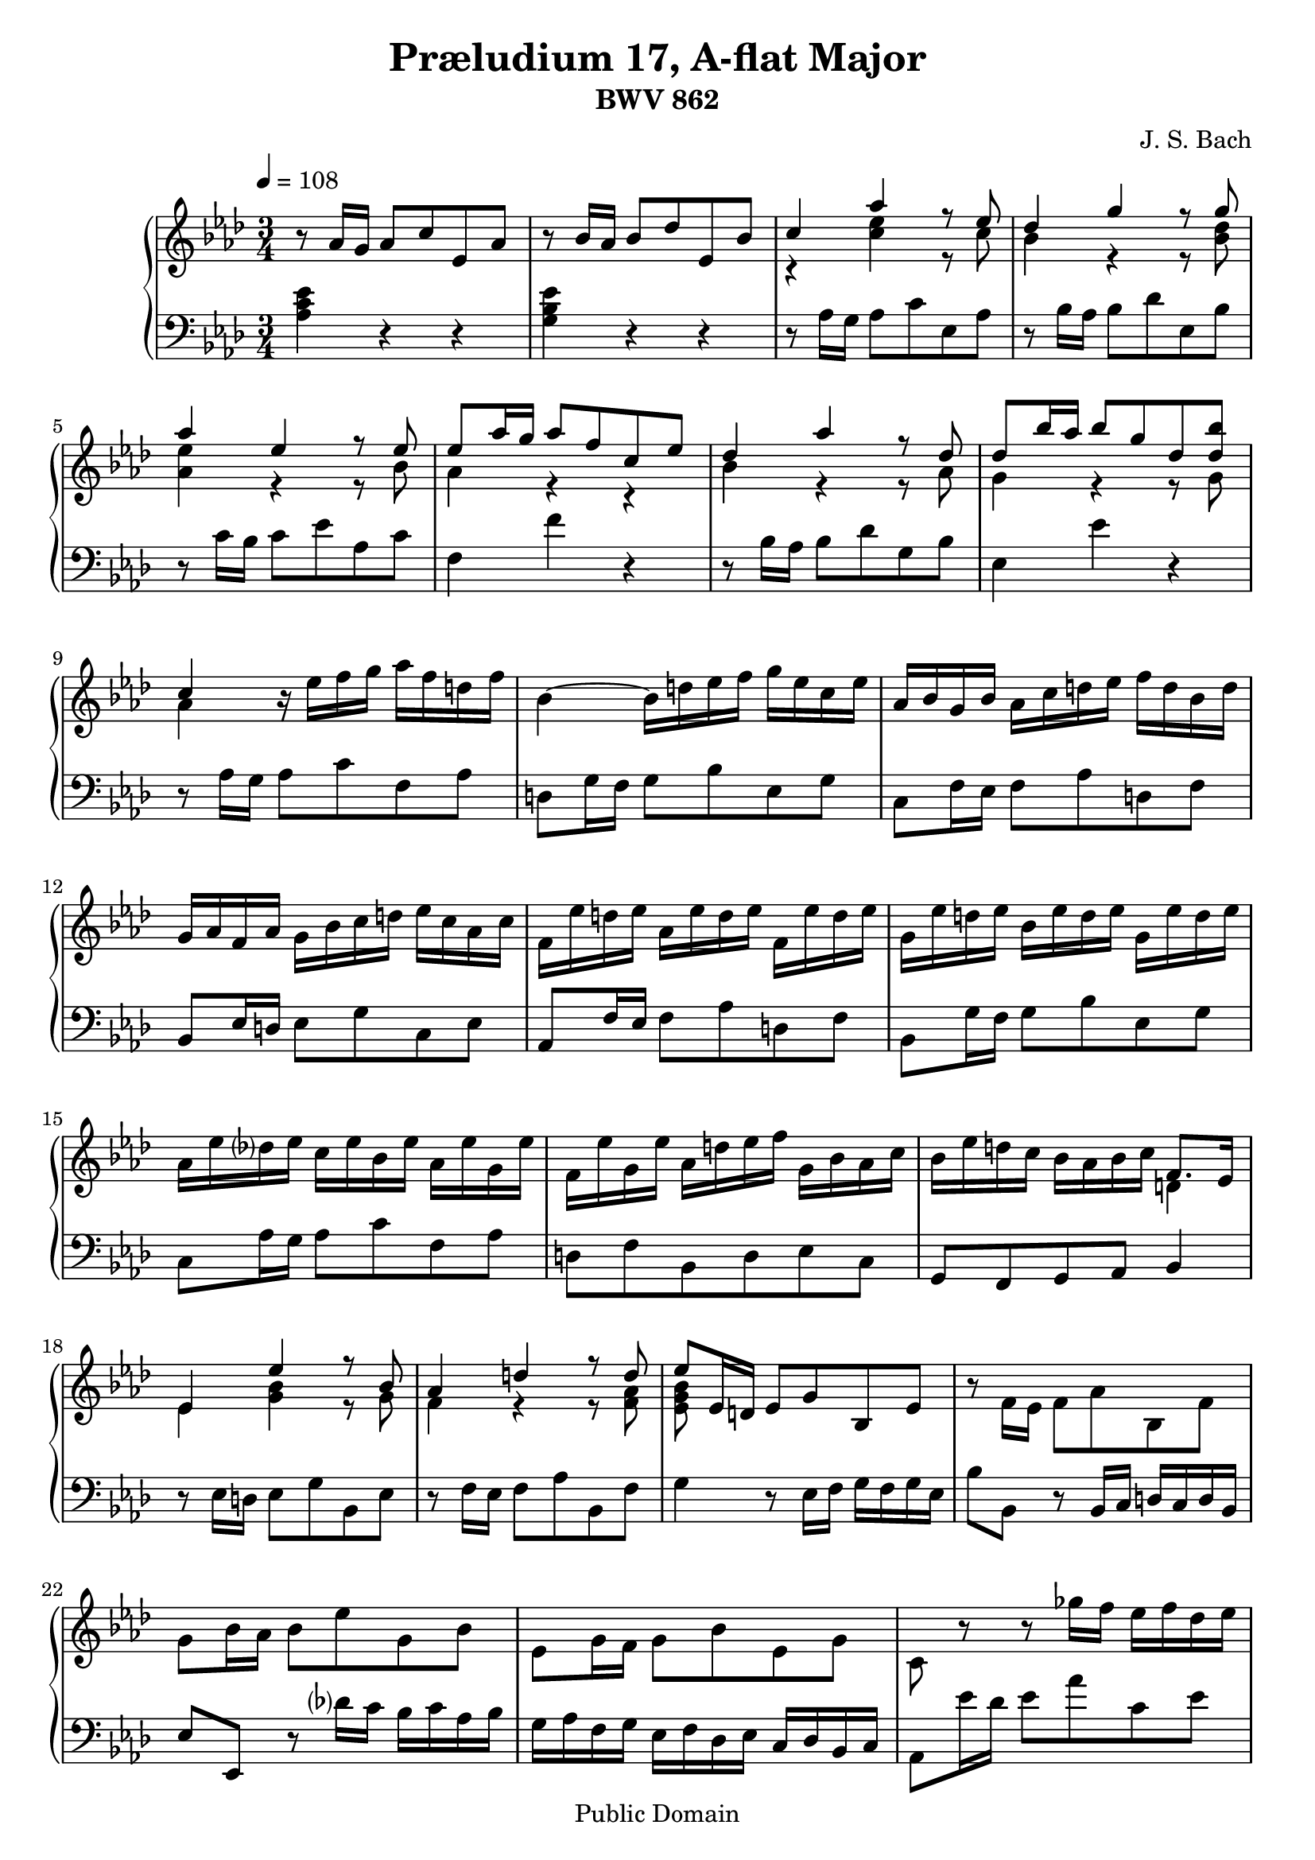 \header {
  title = "Præludium 17, A-flat Major"
  subtitle = "BWV 862"
  composer = "J. S. Bach"
  
  mutopiatitle = "Das Wohltemperierte Clavier I, Praeludium XVII"
  mutopiacomposer = "BachJS"
  mutopiainstrument = "Harpsichord, Piano"
  mutopiaopus = "BWV 862"
  source = "Bach-Gesellschaft edition, 1866"
  style = "Baroque"
  copyright = "Public Domain"
  maintainer = "Andrew Hawryluk"
  maintainerWeb = "http://www.musicbyandrew.ca/"

 footer = "Mutopia-2007/10/06-1045"
 tagline = \markup { \override #'(box-padding . 1.0) \override #'(baseline-skip . 2.7) \box \center-align { \small \line { Sheet music from \with-url #"http://www.MutopiaProject.org" \line { \teeny www. \hspace #-1.0 MutopiaProject \hspace #-1.0 \teeny .org \hspace #0.5 } • \hspace #0.5 \italic Free to download, with the \italic freedom to distribute, modify and perform. } \line { \small \line { Typeset using \with-url #"http://www.LilyPond.org" \line { \teeny www. \hspace #-1.0 LilyPond \hspace #-1.0 \teeny .org } by \maintainer \hspace #-1.0 . \hspace #0.5 Reference: \footer } } \line { \teeny \line { This sheet music has been placed in the public domain by the typesetter, for details see: \hspace #-0.5 \with-url #"http://creativecommons.org/licenses/publicdomain" http://creativecommons.org/licenses/publicdomain } } } }
}

\version "2.10.5"
     upper = \relative c'' {
        \clef treble
        \key aes \major
        \time 3/4
        \override Score.MetronomeMark #'padding = #2.5
        \tempo 4 = 108
     
        r8 aes16 g aes8 c ees, aes
        r8 bes16 aes bes8 des ees, bes'
        <<{c4 aes' r8 ees} \\
        {r4 <c ees> r8 c}>>
        <<{des4 g r8 g} \\
        {bes,4 r r8 <bes des>}>>
        
        <<{aes'4 ees r8 ees} \\
        {<aes, ees'>4 r r8 bes}>>
        <<{ees8 aes16 g aes8 f c ees} \\
        {aes,4 r r }>>
        <<{des aes' r8 des,} \\
        {bes4 r r8 aes}>>
        <<{des8 bes'16 aes bes8 g des <des bes'>} \\
        {g,4 r r8 g}>>
        <<{c4 \once \override Voice.Rest #'Y-offset = #0.0 r16 \stemDown ees f g aes f d f} \\
        {aes,4 s s}>>
        
        bes4~ bes16 d ees f g ees c ees
        aes, bes g bes aes c d ees f d bes d 
        g, aes f aes g bes c d ees c aes c
        f, ees' d ees aes, ees' d ees f, ees' d ees
        
        g, ees' d ees bes ees d ees g, ees' d ees
        aes, ees' des? ees c ees bes ees aes, ees' g, ees'
        f, ees' g, ees' aes, d ees f \stemDown g, bes aes c
        <<{\stemDown bes ees d c bes aes bes c \stemNeutral f,8. ees16} \\
        {s2 d4}>>
        
        <<{ees4 ees' r8 bes} \\
        {ees,4 <g bes> r8 g}>>
        <<{aes4 d r8 d} \\
        {f,4 r r8 <f aes>}>>
        <<{ees'8 ees,16 d ees8 g bes, ees} \\
        {<ees g bes>8}>>
        r8 f16 ees f8 aes bes, f'
        g bes16 aes bes8 ees g, bes
        
        ees, g16 f g8 bes ees, g
        c, r r ges''16 f ees f des ees
        c des bes c aes bes ges aes f ges ees f
        des8 des'16 c des8 f bes, des
        
        g, c16 bes c8 ees aes, c
        f, bes16 aes bes8 des g, bes
        ees, aes16 g aes8 c f, aes
        des, bes'16 aes bes8 des g, bes
        
        ees, c'16 bes c8 ees aes, c
        f, des'16 c des8 f bes, des
        g, bes ees, g aes4~
        <<{aes16 g aes bes bes4.\prall aes8}\\
        {s4 g2}>>
        
        <<{aes8 ees'16 des ees8 c g bes} \\
        {aes4}>>
        <<{aes4\prallup ees'~ ees16 ges, f ees} \\
        {f4}>>
        des8 des'16 c des 8 bes f aes
        <<{g4\prallup des'~ des16 f, ees des} \\
        {ees4}>>
        c16 c' bes c aes c g c f, c' ees, c'
        
        des, des' c des bes des aes des g, des' f, des'
        ees,8 aes16\prall g aes8 c f, aes
        des g,16\prall f g8 bes ees, g
        <<{c aes aes4 g} \\
        {r8 <des f> <bes ees>2}>>
        <<{\once \override Script #'padding = #1 aes'2.\fermata} \\
        {<c, ees>2.}>>
        \bar "|."
      }
     
     lower = \relative c' {
        \clef bass
        \key aes \major
        \time 3/4
     
        <aes c ees>4 r r
        <g bes ees> r r
        r8 aes16 g aes8 c ees, aes
        r8 bes16 aes bes8 des ees, bes'
        
        r8 c16 bes c8 ees aes, c
        f,4 f' r
        r8 bes,16 aes bes8 des g, bes
        ees,4 ees' r
        r8 aes,16 g aes8 c f, aes
        
        d, g16 f g8 bes ees, g
        c, f16 ees f8 aes d, f
        bes, ees16 d ees8 g c, ees
        aes, f'16 ees f8 aes d, f
        
        bes,8 g'16 f g8 bes ees, g
        c, aes'16 g aes8 c f, aes
        d, f bes, d ees c g f g aes bes4
        
        r8 ees16 d ees8 g bes, ees
        r8 f16 ees f8 aes bes, f'
        g4 r8 ees16 f g f g ees
        bes'8 bes, r bes16 c d c d bes
        ees8 ees, r des''?16 c bes c aes bes
        
        g aes f g ees f des ees c des bes c
        aes8 ees''16 des ees8 aes c, ees
        aes, c16 bes c8 ees aes, c
        f,4~ f16 aes bes c des bes g bes
        
        ees,4~ ees16 g aes bes c aes f aes
        des, ees c ees des f g aes bes g ees g
        c, des bes des c ees f g aes f des f
        bes, aes' g aes des, aes' g aes bes, aes' g aes
        
        c, aes' g aes ees aes g aes c, aes' g aes
        des, aes' ges aes f aes ees aes des, aes' c, aes'
        bes, des c ees des f ees des c ees des f
        ees8 f16 des ees8 des ees ees,
        
        aes4 aes' r
        r8 f16 ees f8 aes des, f
        bes,4 aes' r
        r8 ees16 des ees8 g c, ees
        aes,16 aes' g aes f aes ees aes des, aes' c, aes'
        
        bes, bes' aes bes g bes f bes ees, bes' des, bes'
        c,8 c' r f,16 g aes g aes f
        bes8 bes, r ees16 f g f g ees
        aes8 des, ees des ees ees,
        \once \override Script #'padding = #1 aes2._\fermata
     }
     
     \score {
        \new PianoStaff <<
           \new Staff = "upper" \upper
           \new Staff = "lower" \lower
        >>
        \layout { }
        \midi { }
     }
